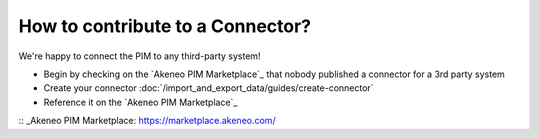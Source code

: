 How to contribute to a Connector?
=================================

We're happy to connect the PIM to any third-party system!

* Begin by checking on the `Akeneo PIM Marketplace`_ that nobody published a connector for a 3rd party system
* Create your connector :doc:`/import_and_export_data/guides/create-connector`
* Reference it on the `Akeneo PIM Marketplace`_

:: _Akeneo PIM Marketplace: https://marketplace.akeneo.com/
